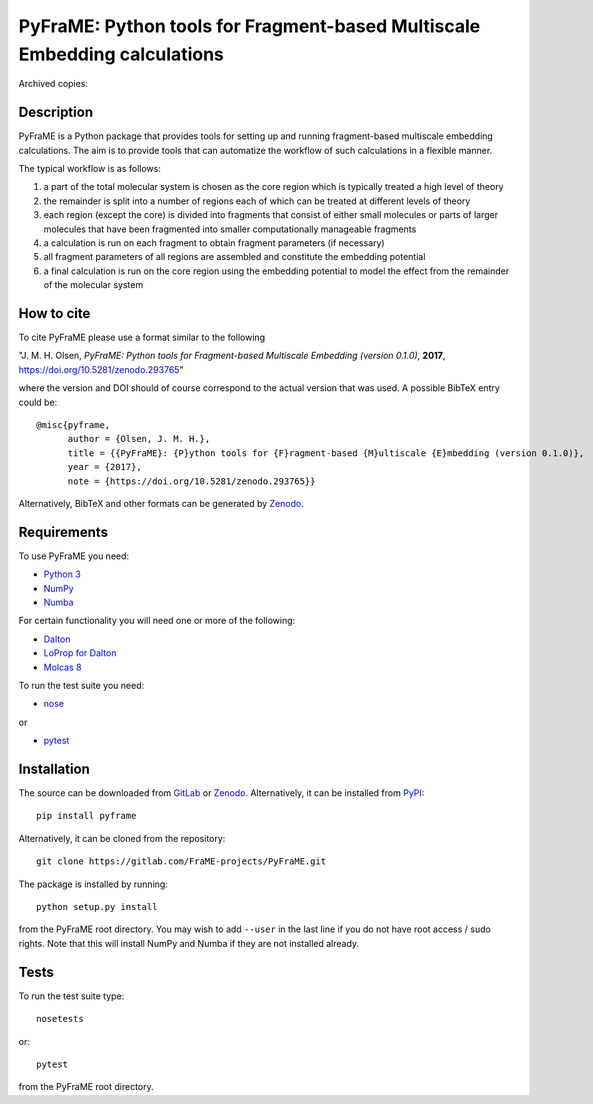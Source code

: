 PyFraME: Python tools for Fragment-based Multiscale Embedding calculations
==========================================================================

.. image:: https://gitlab.com/FraME-projects/PyFraME/badges/master/build.svg
   :target: https://gitlab.com/FraME-projects/PyFraME/commits/master
.. image:: https://gitlab.com/FraME-projects/PyFraME/badges/master/coverage.svg
   :target: https://gitlab.com/FraME-projects/PyFraME/commits/master
.. image:: https://api.codacy.com/project/badge/Grade/8cfac142c47040e0a9b2d318ee11becf
   :target: https://www.codacy.com/app/foeroyingur/PyFraME?utm_source=gitlab.com&amp;utm_medium=referral&amp;utm_content=FraME-projects/PyFraME&amp;utm_campaign=Badge_Grade
.. image:: https://api.codacy.com/project/badge/Coverage/8cfac142c47040e0a9b2d318ee11becf
   :target: https://www.codacy.com/app/foeroyingur/PyFraME?utm_source=gitlab.com&amp;utm_medium=referral&amp;utm_content=FraME-projects/PyFraME&amp;utm_campaign=Badge_Coverage

Archived copies: |DOI|

.. |DOI| image:: https://zenodo.org/badge/DOI/10.5281/zenodo.293765.svg
   :target: https://doi.org/10.5281/zenodo.293765


Description
-----------

PyFraME is a Python package that provides tools for setting up and
running fragment-based multiscale embedding calculations. The aim is to
provide tools that can automatize the workflow of such calculations in a
flexible manner.

The typical workflow is as follows:

1. a part of the total molecular system is chosen as the core region
   which is typically treated a high level of theory
2. the remainder is split into a number of regions each of which can be
   treated at different levels of theory
3. each region (except the core) is divided into fragments that consist
   of either small molecules or parts of larger molecules that have been
   fragmented into smaller computationally manageable fragments
4. a calculation is run on each fragment to obtain fragment parameters
   (if necessary)
5. all fragment parameters of all regions are assembled and constitute
   the embedding potential
6. a final calculation is run on the core region using the embedding
   potential to model the effect from the remainder of the molecular
   system

How to cite
-----------

To cite PyFraME please use a format similar to the following

"J. M. H. Olsen, *PyFraME: Python tools for Fragment-based Multiscale
Embedding (version 0.1.0)*, **2017**,
https://doi.org/10.5281/zenodo.293765"

where the version and DOI should of course correspond to the actual
version that was used. A possible BibTeX entry could be::

    @misc{pyframe,
          author = {Olsen, J. M. H.},
          title = {{PyFraME}: {P}ython tools for {F}ragment-based {M}ultiscale {E}mbedding (version 0.1.0)},
          year = {2017},
          note = {https://doi.org/10.5281/zenodo.293765}}

Alternatively, BibTeX and other formats can be generated by `Zenodo <https://doi.org/10.5281/zenodo.293765>`_.

Requirements
------------

To use PyFraME you need:

* `Python 3 <http://www.python.org/>`_
* `NumPy <http://www.numpy.org/>`_
* `Numba <https://numba.pydata.org/>`_

For certain functionality you will need one or more of the following:

* `Dalton <http://www.daltonprogram.org/>`_
* `LoProp for Dalton <https://github.com/vahtras/loprop>`_
* `Molcas 8 <http://www.molcas.org/>`_

To run the test suite you need:

* `nose <http://nose.readthedocs.io>`_

or

* `pytest <http://pytest.org>`_

Installation
------------

The source can be downloaded from
`GitLab <https://gitlab.com/FraME-projects/PyFraME>`_ or
`Zenodo <https://doi.org/10.5281/zenodo.293765>`_. Alternatively, it can be
installed from `PyPI <https://pypi.org/>`_::

    pip install pyframe

Alternatively, it can be cloned from the repository::

    git clone https://gitlab.com/FraME-projects/PyFraME.git

The package is installed by running::

    python setup.py install

from the PyFraME root directory. You may wish to add ``--user`` in the
last line if you do not have root access / sudo rights. Note that this
will install NumPy and Numba if they are not installed already.


Tests
-----

To run the test suite type::

    nosetests

or::

    pytest

from the PyFraME root directory.